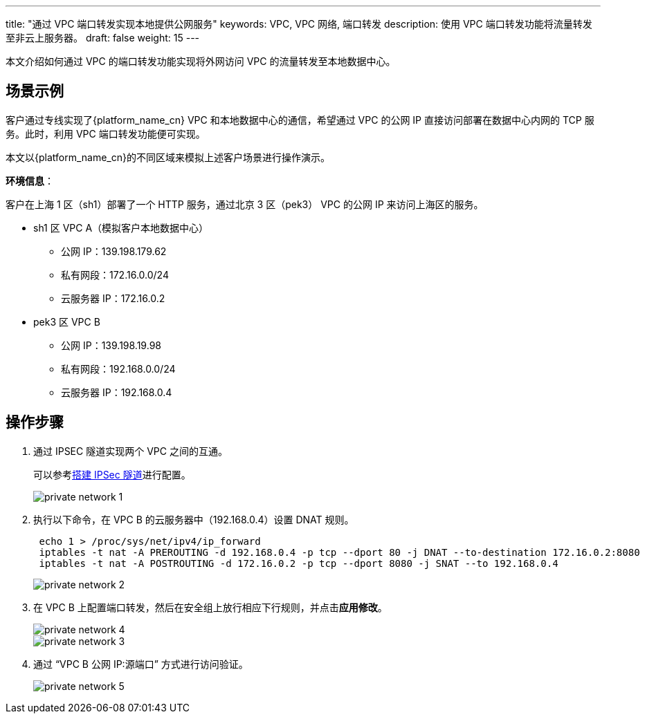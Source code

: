 ---
title: "通过 VPC 端口转发实现本地提供公网服务"
keywords: VPC, VPC 网络, 端口转发
description: 使用 VPC 端口转发功能将流量转发至非云上服务器。
draft: false
weight: 15
---

本文介绍如何通过 VPC 的端口转发功能实现将外网访问 VPC 的流量转发至本地数据中心。

== 场景示例

客户通过专线实现了{platform_name_cn} VPC 和本地数据中心的通信，希望通过 VPC 的公网 IP 直接访问部署在数据中心内网的 TCP 服务。此时，利用 VPC 端口转发功能便可实现。

本文以{platform_name_cn}的不同区域来模拟上述客户场景进行操作演示。

*环境信息*：

客户在上海 1 区（sh1）部署了一个 HTTP 服务，通过北京 3 区（pek3） VPC 的公网 IP 来访问上海区的服务。

* sh1 区 VPC A（模拟客户本地数据中心）
 ** 公网 IP：139.198.179.62
 ** 私有网段：172.16.0.0/24
 ** 云服务器 IP：172.16.0.2
* pek3 区 VPC B
 ** 公网 IP：139.198.19.98
 ** 私有网段：192.168.0.0/24
 ** 云服务器 IP：192.168.0.4

== 操作步骤

. 通过 IPSEC 隧道实现两个 VPC 之间的互通。
+
​可以参考link:/v6.1/network/vpc/manual/tunnel/ipsec/[搭建 IPSec 隧道]进行配置。
+
image::/images/cloud_service/network/vpc/private_network_1.png[]

. 执行以下命令，在 VPC B 的云服务器中（192.168.0.4）设置 DNAT 规则。
+
[source,shell]
----
 echo 1 > /proc/sys/net/ipv4/ip_forward
 iptables -t nat -A PREROUTING -d 192.168.0.4 -p tcp --dport 80 -j DNAT --to-destination 172.16.0.2:8080
 iptables -t nat -A POSTROUTING -d 172.16.0.2 -p tcp --dport 8080 -j SNAT --to 192.168.0.4
----
+
image::/images/cloud_service/network/vpc/private_network_2.png[]

. 在 VPC B 上配置端口转发，然后在安全组上放行相应下行规则，并点击**应用修改**。
+
image::/images/cloud_service/network/vpc/private_network_4.png[]
+
image::/images/cloud_service/network/vpc/private_network_3.png[]

. 通过 "`VPC B 公网 IP:源端口`" 方式进行访问验证。
+
image::/images/cloud_service/network/vpc/private_network_5.png[]

